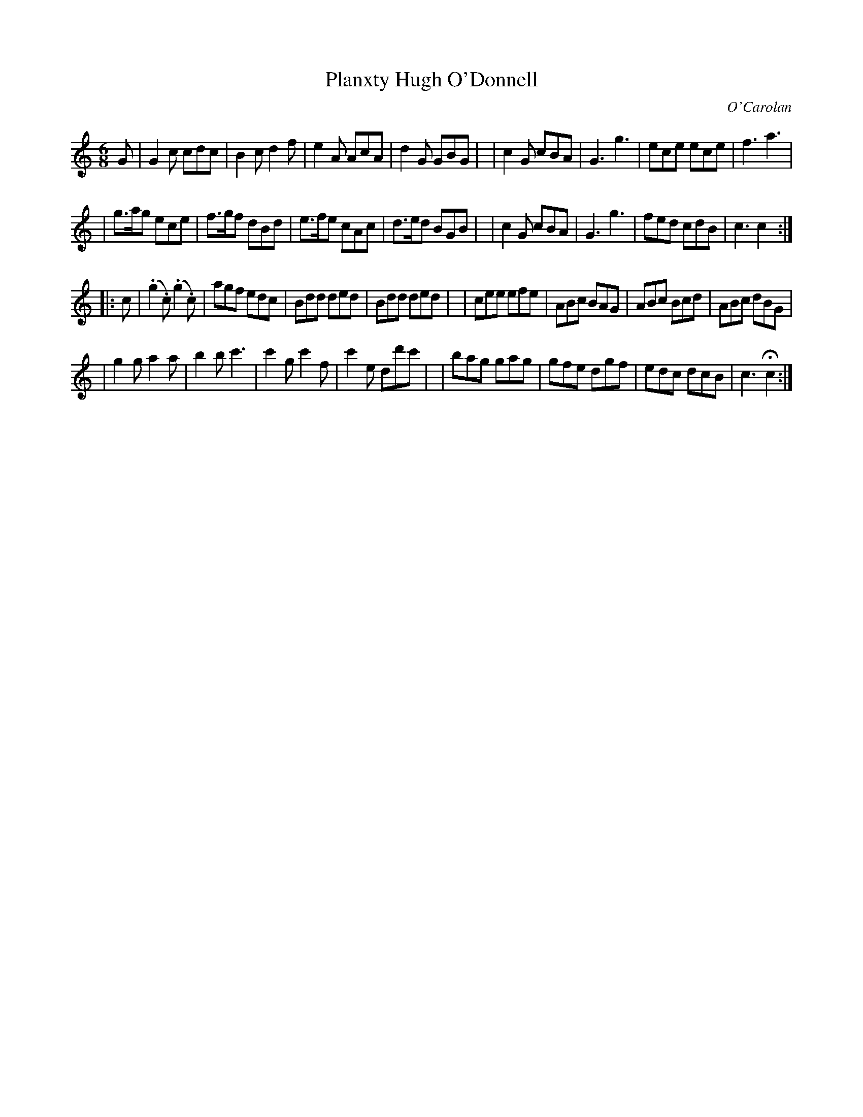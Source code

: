 X: 1
T: Planxty Hugh O'Donnell
C: O'Carolan
B: O'Neill's 682
Z: 1997 by John Chambers <jc:trillian.mit.edu>
N: "Animated"
N: O'Neill has a repeat at the beginning but not the end of the second part.
M: 6/8
L: 1/8
K: C
G \
| G2c cdc | B2c d2f | e2A AcA | d2G GBG |\
| c2G cBA | G3 g3 | ece ece | f3 a3 |
| g>ag ece | f>gf dBd | e>fe cAc | d>ed BGB |\
| c2G cBA | G3 g3 | fed cdB | c3 c2 :|
|: c \
| (.g2.c) (.g2.c) | agf edc | Bdd ded | Bdd ded |\
| cee efe | ABc BAG | ABc Bcd | ABc dBG |
| g2g a2a | b2b c'3 | c'2g c'2f | c'2e dd'c' |\
| bag gag | gfe dgf | edc dcB | c3 Hc2 :|
